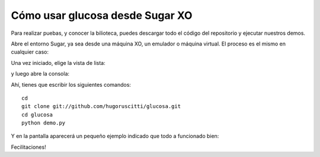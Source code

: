 Cómo usar glucosa desde Sugar XO
================================

Para realizar puebas, y conocer la bilioteca, puedes
descargar todo el código del repositorio y ejecutar
nuestros demos.

Abre el entorno Sugar, ya sea desde una máquina XO, un
emulador o máquina virtual. El proceso es el mismo en
cualquier caso:

.. image:: images/entorno.png

Una vez iniciado, elige la vista de lista:

.. image:: images/list_view.png

y luego abre la consola:

.. image:: images/open_console.png

Ahí, tienes que escribir los siguientes
comandos::

    cd
    git clone git://github.com/hugoruscitti/glucosa.git
    cd glucosa
    python demo.py

Y en la pantalla aparecerá un pequeño ejemplo indicado
que todo a funcionado bien:

.. image:: images/resultado.png

Fecilitaciones!

